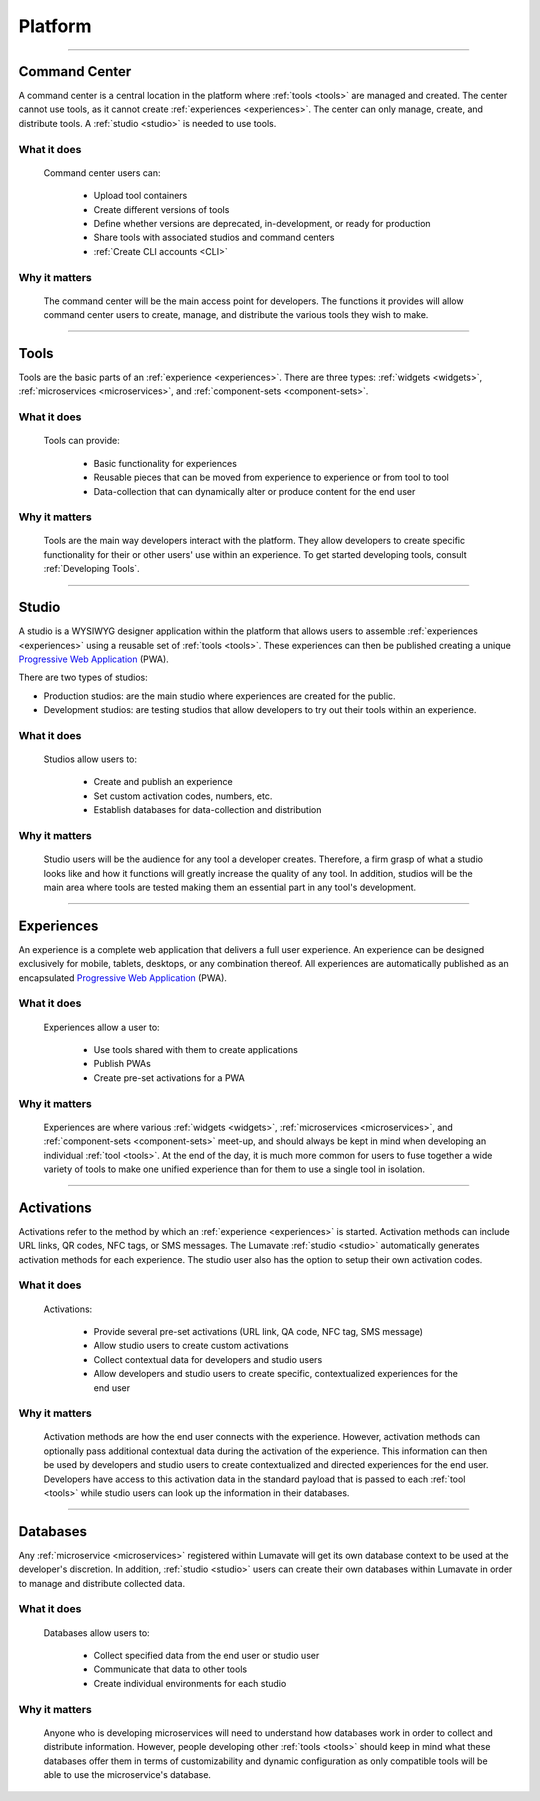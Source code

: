 .. _platform:

========
Platform
========

________________________________________________________________________________________________________________________________________

.. _command center:

Command Center
--------------

A command center is a central location in the platform where :ref:`tools <tools>` are managed and created. The center cannot use tools, as it cannot create :ref:`experiences <experiences>`. The center can only manage, create, and distribute tools. A :ref:`studio <studio>` is needed to use tools.   

What it does
^^^^^^^^^^^^

 Command center users can:

  * Upload tool containers
  * Create different versions of tools
  * Define whether versions are deprecated, in-development, or ready for production
  * Share tools with associated studios and command centers
  * :ref:`Create CLI accounts <CLI>`

Why it matters
^^^^^^^^^^^^^^

 The command center will be the main access point for developers. The functions it provides will allow command center users to create, manage, and distribute the various tools they wish to make.

________________________________________________________________________________________________________________________________________

.. _tools:

Tools
-----

Tools are the basic parts of an :ref:`experience <experiences>`. There are three types: :ref:`widgets <widgets>`, :ref:`microservices <microservices>`, and :ref:`component-sets <component-sets>`.

What it does
^^^^^^^^^^^^

 Tools can provide:

  * Basic functionality for experiences
  * Reusable pieces that can be moved from experience to experience or from tool to tool
  * Data-collection that can dynamically alter or produce content for the end user

Why it matters
^^^^^^^^^^^^^^

 Tools are the main way developers interact with the platform. They allow developers to create specific functionality for their or other users' use within an experience. To get started developing tools, consult :ref:`Developing Tools`.

________________________________________________________________________________________________________________________________________

.. _studio:

Studio
------

A studio is a WYSIWYG designer application within the platform that allows users to assemble :ref:`experiences <experiences>` using a reusable set of :ref:`tools <tools>`. These experiences can then be published creating a unique `Progressive Web Application <https://developers.google.com/web/progressive-web-apps/>`_ (PWA). 

There are two types of studios:

* Production studios: are the main studio where experiences are created for the public.

* Development studios: are testing studios that allow developers to try out their tools within an experience. 

What it does
^^^^^^^^^^^^

 Studios allow users to:

  * Create and publish an experience
  * Set custom activation codes, numbers, etc.
  * Establish databases for data-collection and distribution

Why it matters
^^^^^^^^^^^^^^

 Studio users will be the audience for any tool a developer creates. Therefore, a firm grasp of what a studio looks like and how it functions will greatly increase the quality of any tool. In addition, studios will be the main area where tools are tested making them an essential part in any tool's development.

________________________________________________________________________________________________________________________________________

.. _experiences:

Experiences
-----------

An experience is a complete web application that delivers a full user experience. An experience can be designed exclusively for mobile, tablets, desktops, or any combination thereof. All experiences are automatically published as an encapsulated `Progressive Web Application <https://developers.google.com/web/progressive-web-apps/>`_ (PWA).

What it does
^^^^^^^^^^^^

 Experiences allow a user to:

  * Use tools shared with them to create applications 
  * Publish PWAs 
  * Create pre-set activations for a PWA

Why it matters
^^^^^^^^^^^^^^

 Experiences are where various :ref:`widgets <widgets>`, :ref:`microservices <microservices>`, and :ref:`component-sets <component-sets>` meet-up, and should always be kept in mind when developing an individual :ref:`tool <tools>`. At the end of the day, it is much more common for users to fuse together a wide variety of tools to make one unified experience than for them to use a single tool in isolation. 

________________________________________________________________________________________________________________________________________

.. _activations:

Activations
-----------

Activations refer to the method by which an :ref:`experience <experiences>` is started. Activation methods can include URL links, QR codes, NFC tags, or SMS messages. The Lumavate :ref:`studio <studio>` automatically generates activation methods for each experience. The studio user also has the option to setup their own activation codes. 

What it does
^^^^^^^^^^^^

 Activations:

  * Provide several pre-set activations (URL link, QA code, NFC tag, SMS message)
  * Allow studio users to create custom activations
  * Collect contextual data for developers and studio users
  * Allow developers and studio users to create specific, contextualized experiences for the end user

Why it matters
^^^^^^^^^^^^^^

 Activation methods are how the end user connects with the experience. However, activation methods can optionally pass additional contextual data during the activation of the experience. This information can then be used by developers and studio users to create contextualized and directed experiences for the end user. Developers have access to this activation data in the standard payload that is passed to each :ref:`tool <tools>` while studio users can look up the information in their databases. 
 
  .. note:
   A developer has to specifically design their tool to allow for contextual changes based on the data collected to take full advantage of the activation’s potential. 

________________________________________________________________________________________________________________________________________

.. _databases:

Databases
---------

Any :ref:`microservice <microservices>` registered within Lumavate will get its own database context to be used at the developer's discretion. In addition, :ref:`studio <studio>` users can create their own databases within Lumavate in order to manage and distribute collected data.

What it does
^^^^^^^^^^^^

 Databases allow users to:

  * Collect specified data from the end user or studio user
  * Communicate that data to other tools
  * Create individual environments for each studio

Why it matters
^^^^^^^^^^^^^^

 Anyone who is developing microservices will need to understand how databases work in order to collect and distribute information. However, people developing other :ref:`tools <tools>` should keep in mind what these databases offer them in terms of customizability and dynamic configuration as only compatible tools will be able to use the microservice's database.  

